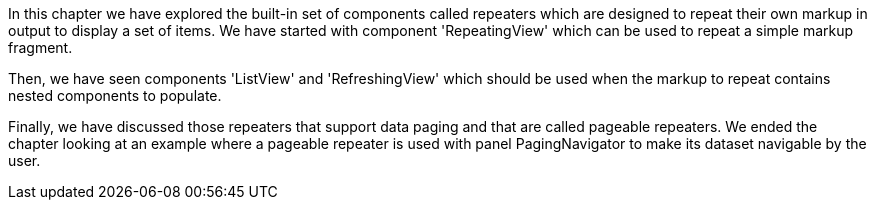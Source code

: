             


In this chapter we have explored the built-in set of components called repeaters which are designed to repeat their own markup in output to display a set of items. We have started with component 'RepeatingView' which can be used to repeat a simple markup fragment. 

Then, we have seen components 'ListView' and 'RefreshingView' which should be used when the markup to repeat contains nested components to populate. 

Finally, we have discussed those repeaters that support data paging and that are called pageable repeaters. We ended the chapter looking at an example where a pageable repeater is used with panel PagingNavigator to make its dataset navigable by the user.
